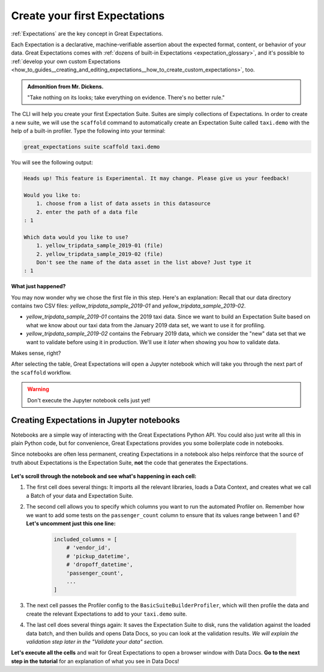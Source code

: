 .. _tutorials__getting_started__create_your_first_expectations:

Create your first Expectations
======================================

:ref:`Expectations` are the key concept in Great Expectations.

Each Expectation is a declarative, machine-verifiable assertion about the expected format, content, or behavior of your data. Great Expectations comes with :ref:`dozens of built-in Expectations <expectation_glossary>`, and it's possible to :ref:`develop your own custom Expectations <how_to_guides__creating_and_editing_expectations__how_to_create_custom_expectations>`, too.

.. admonition:: Admonition from Mr. Dickens.

    "Take nothing on its looks; take everything on evidence. There's no better rule."

The CLI will help you create your first Expectation Suite. Suites are simply collections of Expectations. In order to create a new suite, we will use the ``scaffold`` command to automatically create an Expectation Suite called ``taxi.demo`` with the help of a built-in profiler. Type the following into your terminal:

.. code-block:: bash

    great_expectations suite scaffold taxi.demo

You will see the following output:

.. code-block:: bash

    Heads up! This feature is Experimental. It may change. Please give us your feedback!

    Would you like to:
        1. choose from a list of data assets in this datasource
        2. enter the path of a data file
    : 1

    Which data would you like to use?
        1. yellow_tripdata_sample_2019-01 (file)
        2. yellow_tripdata_sample_2019-02 (file)
        Don't see the name of the data asset in the list above? Just type it
    : 1

**What just happened?**

You may now wonder why we chose the first file in this step. Here's an explanation: Recall that our data directory contains two CSV files: `yellow_tripdata_sample_2019-01` and `yellow_tripdata_sample_2019-02`.

* `yellow_tripdata_sample_2019-01` contains the 2019 taxi data. Since we want to build an Expectation Suite based on what we know about our taxi data from the January 2019 data set, we want to use it for profiling.
* `yellow_tripdata_sample_2019-02` contains the February 2019 data, which we consider the "new" data set that we want to validate before using it in production. We'll use it *later* when showing you how to validate data.

Makes sense, right?

After selecting the table, Great Expectations will open a Jupyter notebook which will take you through the next part of the ``scaffold`` workflow.

.. warning::

   Don't execute the Jupyter notebook cells just yet!


Creating Expectations in Jupyter notebooks
---------------------------------------------------------

Notebooks are a simple way of interacting with the Great Expectations Python API. You could also just write all this in plain Python code, but for convenience, Great Expectations provides you some boilerplate code in notebooks.

Since notebooks are often less permanent, creating Expectations in a notebook also helps reinforce that the source of truth about Expectations is the Expectation Suite, **not** the code that generates the Expectations.


.. figure:: /images/jupyter_scaffold.gif


**Let's scroll through the notebook and see what's happening in each cell:**

#. The first cell does several things: It imports all the relevant libraries, loads a Data Context, and creates what we call a Batch of your data and Expectation Suite.

#. The second cell allows you to specify which columns you want to run the automated Profiler on. Remember how we want to add some tests on the ``passenger_count`` column to ensure that its values range between 1 and 6? **Let's uncomment just this one line:**

    .. code-block:: python

        included_columns = [
            # 'vendor_id',
            # 'pickup_datetime',
            # 'dropoff_datetime',
            'passenger_count',
            ...
        ]

#. The next cell passes the Profiler config to the ``BasicSuiteBuilderProfiler``, which will then profile the data and create the relevant Expectations to add to your ``taxi.demo`` suite.

#. The last cell does several things again: It saves the Expectation Suite to disk, runs the validation against the loaded data batch, and then builds and opens Data Docs, so you can look at the validation results. *We will explain the validation step later in the "Validate your data" section.*

**Let's execute all the cells** and wait for Great Expectations to open a browser window with Data Docs. **Go to the next step in the tutorial** for an explanation of what you see in Data Docs!
